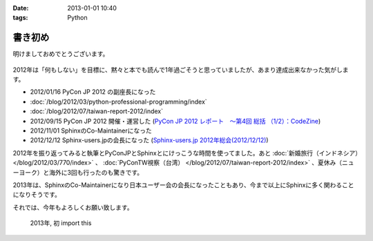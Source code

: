 :date: 2013-01-01 10:40
:tags: Python

====================================================================
書き初め
====================================================================

明けましておめでとうございます。

.. figure:: python-year.jpg

2012年は「何もしない」を目標に、黙々と本でも読んで1年過ごそうと思っていましたが、あまり達成出来なかった気がします。

* 2012/01/16 PyCon JP 2012 の副座長になった
* :doc:`/blog/2012/03/python-professional-programming/index`
* :doc:`/blog/2012/07/taiwan-report-2012/index`
* 2012/09/15 PyCon JP 2012 開催・運営した (`PyCon JP 2012 レポート　～第4回 総括 （1/2）：CodeZine <http://codezine.jp/article/detail/6834>`_)
* 2012/11/01 SphinxのCo-Maintainerになった
* 2012/12/12 Sphinx-users.jpの会長になった (`Sphinx-users.jp 2012年総会(2012/12/12) <http://sphinx-users.jp/event/20121212_general_meeting/index.html>`_)


2012年を振り返ってみると執筆とPyConJPとSphinxとにけっこうな時間を使ってました。あと :doc:`新婚旅行（インドネシア）</blog/2012/03/770/index>` 、 :doc:`PyConTW視察（台湾） </blog/2012/07/taiwan-report-2012/index>` 、夏休み（ニューヨーク）と海外に3回も行ったのも驚きです。

2013年は、SphinxのCo-Maintainerになり日本ユーザー会の会長になったこともあり、今まで以上にSphinxに多く関わることになりそうです。

それでは、今年もよろしくお願い致します。

.. figure:: import-this.png

   2013年, 初 import this

